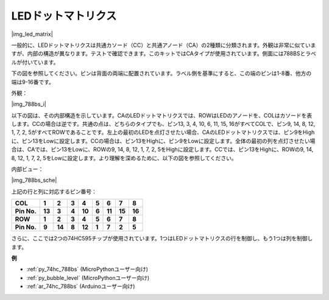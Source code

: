 .. _cpn_dot_matrix:

LEDドットマトリクス
==========================

|img_led_matrix|

一般的に、LEDドットマトリクスは共通カソード（CC）と共通アノード（CA）の2種類に分類されます。外観は非常に似ていますが、内部の構造が異なります。テストで確認できます。このキットではCAタイプが使用されています。側面には788BSとラベルが付いています。

下の図を参照してください。ピンは背面の両端に配置されています。ラベル側を基準にすると、この端のピンは1-8番、他方の端は9-16番です。

外観：

|img_788bs_i|


以下の図は、その内部構造を示しています。CAのLEDドットマトリクスでは、ROWはLEDのアノードを、COLはカソードを表します。CCの場合は逆です。共通の点は、どちらのタイプでも、ピン13, 3, 4, 10, 6, 11, 15, 16がすべてCOLで、ピン9, 14, 8, 12, 1, 7, 2, 5がすべてROWであることです。左上の最初のLEDを点灯させたい場合、CAのLEDドットマトリクスでは、ピン9をHighに、ピン13をLowに設定します。CCの場合は、ピン13をHighに、ピン9をLowに設定します。全体の最初の列を点灯させたい場合は、CAでは、ピン13をLowに、ROWの9, 14, 8, 12, 1, 7, 2, 5をHighに設定します。CCでは、ピン13をHighに、ROWの9, 14, 8, 12, 1, 7, 2, 5をLowに設定します。より理解を深めるために、以下の図を参照してください。

内部ビュー：

|img_788bs_sche|

上記の行と列に対応するピン番号：

=========== ====== ====== ===== ====== ===== ====== ====== ======
**COL**     **1**  **2**  **3** **4**  **5** **6**  **7**  **8**
**Pin No.** **13** **3**  **4** **10** **6** **11** **15** **16**
**ROW**     **1**  **2**  **3** **4**  **5** **6**  **7**  **8**
**Pin No.** **9**  **14** **8** **12** **1** **7**  **2**  **5**
=========== ====== ====== ===== ====== ===== ====== ====== ======

さらに、ここでは2つの74HC595チップが使用されています。1つはLEDドットマトリクスの行を制御し、もう1つは列を制御します。

**例**

* :ref:`py_74hc_788bs` (MicroPythonユーザー向け)
* :ref:`py_bubble_level` (MicroPythonユーザー向け)
* :ref:`ar_74hc_788bs` (Arduinoユーザー向け)
